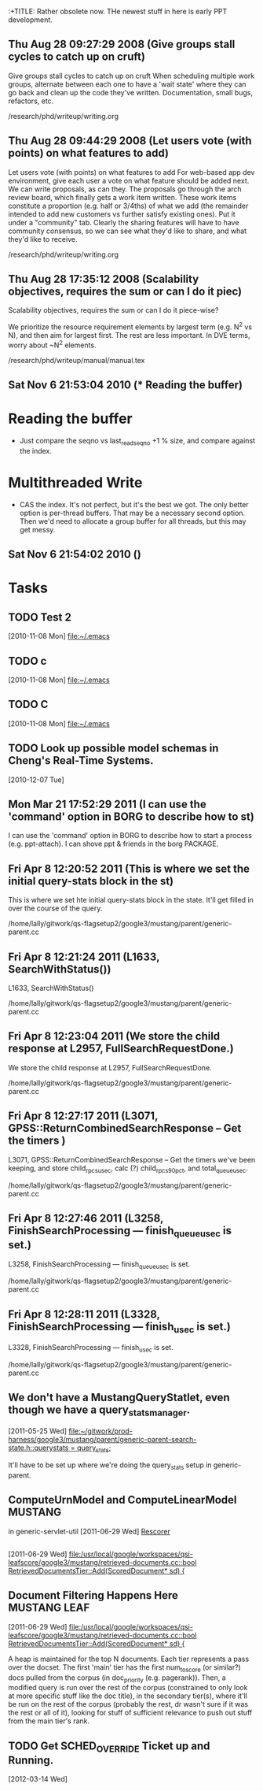 :+TITLE: Rather obsolete now.  THe newest stuff in here is early PPT development.

** Thu Aug 28 09:27:29 2008 (Give groups stall cycles to catch up on cruft)

Give groups stall cycles to catch up on cruft
When scheduling multiple work groups, alternate between each one to
have a 'wait state' where they can go back and clean up the code
they've written.  Documentation, small bugs, refactors, etc.

/research/phd/writeup/writing.org

** Thu Aug 28 09:44:29 2008 (Let users vote (with points) on what features to add)

Let users vote (with points) on what features to add
For web-based app dev environment, give each user a vote on what
feature should be added next.  We can write proposals, as can they.
The proposals go through the arch review board, which finally gets a
work item written.  These work items constitute a proportion
(e.g. half or 3/4ths) of what we add (the remainder intended to add
new customers vs further satisfy existing ones).  Put it under a
"community" tab.  Clearly the sharing features will have to have
community consensus, so we can see what they'd like to share, and what
they'd like to receive.

/research/phd/writeup/writing.org

** Thu Aug 28 17:35:12 2008 (Scalability objectives, requires the sum or can I do it piec)

Scalability objectives, requires the sum or can I do it piece-wise?

We prioritize the resource requirement elements by largest term
(e.g. N^2 vs N), and then aim for largest first.  The rest are less
important.   In DVE terms, worry about ~N^2 elements.

/research/phd/writeup/manual/manual.tex

** Sat Nov  6 21:53:04 2010 (* Reading the buffer)

* Reading the buffer
  - Just compare the seqno vs last_read_seqno +1 % size, and compare against
    the index.

* Multithreaded Write
  - CAS the index.  It's not perfect, but it's the best we got.  The only
    better option is per-thread buffers.  That may be a necessary second
    option.  Then we'd need to allocate a group buffer for all threads, but
    this may get messy.

** Sat Nov  6 21:54:02 2010 ()

* Tasks
** TODO Test 2
   [2010-11-08 Mon]
   [[file:~/.emacs]]
** TODO c
   [2010-11-08 Mon]
   [[file:~/.emacs]]
** TODO C
   [2010-11-08 Mon]
   [[file:~/.emacs]]
** TODO Look up possible model schemas in Cheng's Real-Time Systems.
   [2010-12-07 Tue]

** Mon Mar 21 17:52:29 2011 (I can use the 'command' option in BORG to describe how to st)

I can use the 'command' option in BORG to describe how to start a process (e.g. ppt-attach).
I can shove ppt & friends in the borg PACKAGE.

** Fri Apr  8 12:20:52 2011 (This is where we set the initial query-stats block in the st)

This is where we set hte initial query-stats block in the state.  It'll get filled in over the course of the query.

/home/lally/gitwork/qs-flagsetup2/google3/mustang/parent/generic-parent.cc

** Fri Apr  8 12:21:24 2011 (L1633, SearchWithStatus())

L1633, SearchWithStatus()


/home/lally/gitwork/qs-flagsetup2/google3/mustang/parent/generic-parent.cc

** Fri Apr  8 12:23:04 2011 (We store the child response at L2957, FullSearchRequestDone.)

We store the child response at L2957, FullSearchRequestDone.

/home/lally/gitwork/qs-flagsetup2/google3/mustang/parent/generic-parent.cc

** Fri Apr  8 12:27:17 2011 (L3071, GPSS::ReturnCombinedSearchResponse -- Get the timers )

L3071, GPSS::ReturnCombinedSearchResponse -- Get the timers we've been
keeping, and store child_rpcs_usec, calc (?) child_rpcs_90_pct, and
total_queue_usec.

/home/lally/gitwork/qs-flagsetup2/google3/mustang/parent/generic-parent.cc

** Fri Apr  8 12:27:46 2011 (L3258, FinishSearchProcessing --- finish_queue_usec is set.)

L3258, FinishSearchProcessing --- finish_queue_usec is set.

/home/lally/gitwork/qs-flagsetup2/google3/mustang/parent/generic-parent.cc

** Fri Apr  8 12:28:11 2011 (L3328, FinishSearchProcessing --- finish_usec is set.)

L3328, FinishSearchProcessing --- finish_usec is set.

/home/lally/gitwork/qs-flagsetup2/google3/mustang/parent/generic-parent.cc
** We don't have a MustangQueryStatlet, even though we have a query_stats_manager.  
   [2011-05-25 Wed]
   [[file:~/gitwork/prod-harness/google3/mustang/parent/generic-parent-search-state.h::query_stats_%20%3D%20query_stats%3B][file:~/gitwork/prod-harness/google3/mustang/parent/generic-parent-search-state.h::query_stats_ = query_stats;]]

   It'll have to be set up where we're doing the query_stats setup in
   generic-parent.
** ComputeUrnModel and ComputeLinearModel                           :MUSTANG:
   in generic-servlet-util
   [2011-06-29 Wed]
   [[file:~/org/sys/mustang.org::*Rescorer][Rescorer]]
** 
   [2011-06-29 Wed]
   [[file:/usr/local/google/workspaces/qsi-leafscore/google3/mustang/retrieved-documents.cc::bool%20RetrievedDocumentsTier::Add(ScoredDocument*%20sd)%20{][file:/usr/local/google/workspaces/qsi-leafscore/google3/mustang/retrieved-documents.cc::bool RetrievedDocumentsTier::Add(ScoredDocument* sd) {]]
** Document Filtering Happens Here                             :MUSTANG:LEAF:
   [2011-06-29 Wed]
   [[file:/usr/local/google/workspaces/qsi-leafscore/google3/mustang/retrieved-documents.cc::bool%20RetrievedDocumentsTier::Add(ScoredDocument*%20sd)%20{][file:/usr/local/google/workspaces/qsi-leafscore/google3/mustang/retrieved-documents.cc::bool RetrievedDocumentsTier::Add(ScoredDocument* sd) {]]

   A heap is maintained for the top N documents.  Each tier represents a pass
   over the docset.  The first 'main' tier has the first num_to_score (or
   similar?) docs pulled from the corpus (in doc_priority (e.g. pagerank)).
   Then, a modified query is run over the rest of the corpus (constrained to
   only look at more specific stuff like the doc title), in the secondary
   tier(s), where it'll be run on the rest of the corpus (probably the rest,
   dr wasn't sure if it was the rest or all of it), looking for stuff of
   sufficient relevance to push out stuff from the main tier's rank.
** TODO Get SCHED_OVERRIDE Ticket up and Running.
   [2012-03-14 Wed]
